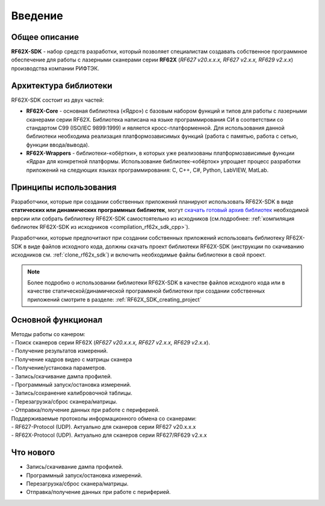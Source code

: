 *******************************************************************************
Введение
*******************************************************************************

Общее описание
===============================================================================

**RF62X-SDK** - набор средств разработки, который позволяет специалистам 
создавать собственное программное обеспечение для работы с лазерными сканерами 
серии **RF62X** (*RF627 v20.x.x.x, RF627 v2.x.x, RF629 v2.x.x*) производства компании 
РИФТЭК. 

Архитектура библиотеки
===============================================================================

RF62X-SDK состоит из двух частей:

-   **RF62X-Core** - основная библиотека («Ядро») с базовым набором функций и 
    типов для работы с лазерными сканерами серии RF62X. Библиотека написана на  
    языке программирования CИ в соответствии со стандартом C99 (ISO/IEC 9899:1999) 
    и является кросс-платформенной. Для использования данной библиотеки необходима 
    реализация платформозависимых функций (работа с памятью, работа с сетью, 
    функции ввода/вывода). 

-   **RF62X-Wrappers** - библиотеки-«обёртки», в которых уже реализованы 
    платформозависимые функции «Ядра» для конкретной платформы. Использование 
    библиотек-«обёрток» упрощает процесс разработки приложений на следующих 
    языках программирования: C, С++, С#, Python, LabVIEW, MatLab.


Принципы использования
===============================================================================

Разработчики, которые при создании собственных приложений планируют использовать 
RF62X-SDK в виде **статических или динамических программных библиотек**, могут 
`скачать готовый архив библиотек <https://github.com/RIFTEK-LLC/RF62X-SDK/releases/latest>`__ 
необходимой версии или собрать библиотеку RF62X-SDK самостоятельно из исходников 
(см.подробнее: :ref:`компиляция библиотек RF62X-SDK из исходников <compilation_rf62x_sdk_cpp>`). 

Разработчики, которые предпочитают при создании собственных приложений  
использовать библиотеку RF62X-SDK в виде файлов исходного кода, должны скачать проект 
библиотеки RF62X-SDK (инструкции по скачиванию исходников см. :ref:`clone_rf62x_sdk`) 
и включить необходимые файлы библиотеки в свой проект.

.. note:: Более подробно о использовании библиотеки RF62X-SDK в качестве файлов исходного 
    кода или в качестве статической/динамической программной библиотеки при создании собственных 
    приложений смотрите в разделе: :ref:`RF62X_SDK_creating_project`

Основной функционал
===============================================================================

|   Методы работы со канером:
|   -   Поиск сканеров серии RF62X (*RF627 v20.x.x.x, RF627 v2.x.x, RF629 v2.x.x*).
|   -   Получение результатов измерений.
|   -   Получение кадров видео с матрицы сканера
|   -   Получение/установка параметров.
|   -   Запись/скачивание дампа профилей.
|   -   Программный запуск/остановка измерений.
|   -   Запись/сохранение калибровочной таблицы.
|   -   Перезагрузка/сброс сканера/матрицы.
|   -   Отправка/получение данных при работе с периферией.

|   Поддерживаемые протоколы информационного обмена со сканерами: 
|   -   RF627-Protocol (UDP). Актуально для сканеров серии RF627 v20.x.x.x 
|   -   RF62X-Protocol (UDP). Актуально для сканеров серии RF627/RF629 v2.x.x 

Что нового
===============================================================================

*   Запись/скачивание дампа профилей.
*   Программный запуск/остановка измерений.
*   Перезагрузка/сброс сканера/матрицы.
*   Отправка/получение данных при работе с периферией.
